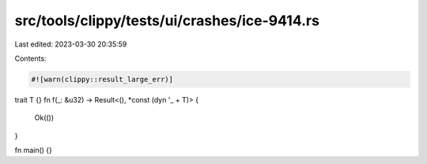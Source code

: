 src/tools/clippy/tests/ui/crashes/ice-9414.rs
=============================================

Last edited: 2023-03-30 20:35:59

Contents:

.. code-block:: rs

    #![warn(clippy::result_large_err)]

trait T {}
fn f(_: &u32) -> Result<(), *const (dyn '_ + T)> {
    Ok(())
}

fn main() {}


